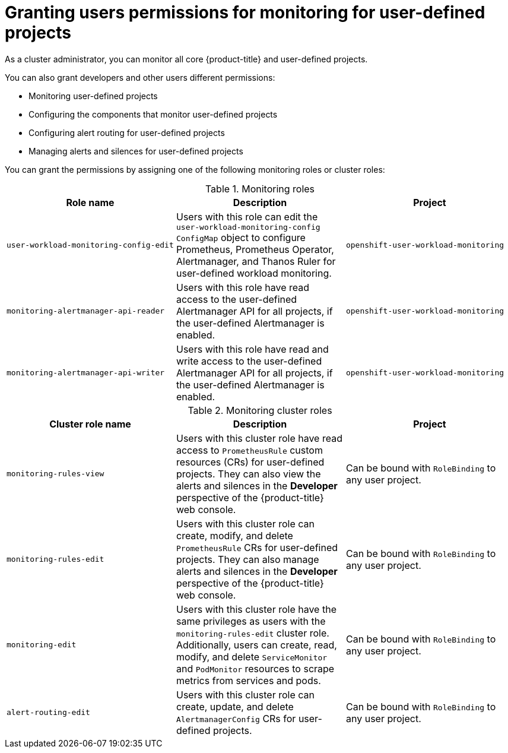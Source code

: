 // Module included in the following assemblies:
//
// * observability/monitoring/enabling-monitoring-for-user-defined-projects.adoc

:_mod-docs-content-type: CONCEPT
[id="granting-users-permission-to-monitor-user-defined-projects_{context}"]
= Granting users permissions for monitoring for user-defined projects

As a cluster administrator, you can monitor all core {product-title} and user-defined projects.

You can also grant developers and other users different permissions:

* Monitoring user-defined projects
* Configuring the components that monitor user-defined projects
* Configuring alert routing for user-defined projects
* Managing alerts and silences for user-defined projects

You can grant the permissions by assigning one of the following monitoring roles or cluster roles:

.Monitoring roles
|===
|Role name |Description |Project

|`user-workload-monitoring-config-edit`
|Users with this role can edit the `user-workload-monitoring-config` `ConfigMap` object to configure Prometheus, Prometheus Operator, Alertmanager, and Thanos Ruler for user-defined workload monitoring.
|`openshift-user-workload-monitoring`

|`monitoring-alertmanager-api-reader`
|Users with this role have read access to the user-defined Alertmanager API for all projects, if the user-defined Alertmanager is enabled.
|`openshift-user-workload-monitoring`

|`monitoring-alertmanager-api-writer`
|Users with this role have read and write access to the user-defined Alertmanager API for all projects, if the user-defined Alertmanager is enabled.
|`openshift-user-workload-monitoring`
|===

.Monitoring cluster roles
|===
|Cluster role name |Description |Project

|`monitoring-rules-view`
|Users with this cluster role have read access to `PrometheusRule` custom resources (CRs) for user-defined projects. They can also view the alerts and silences in the *Developer* perspective of the {product-title} web console.
|Can be bound with `RoleBinding` to any user project.

|`monitoring-rules-edit`
|Users with this cluster role can create, modify, and delete `PrometheusRule` CRs for user-defined projects. They can also manage alerts and silences in the *Developer* perspective of the {product-title} web console.
|Can be bound with `RoleBinding` to any user project.

|`monitoring-edit`
|Users with this cluster role have the same privileges as users with the `monitoring-rules-edit` cluster role. Additionally, users can create, read, modify, and delete `ServiceMonitor` and `PodMonitor` resources to scrape metrics from services and pods.
|Can be bound with `RoleBinding` to any user project.

|`alert-routing-edit`
|Users with this cluster role can create, update, and delete `AlertmanagerConfig` CRs for user-defined projects.
|Can be bound with `RoleBinding` to any user project.
|===
